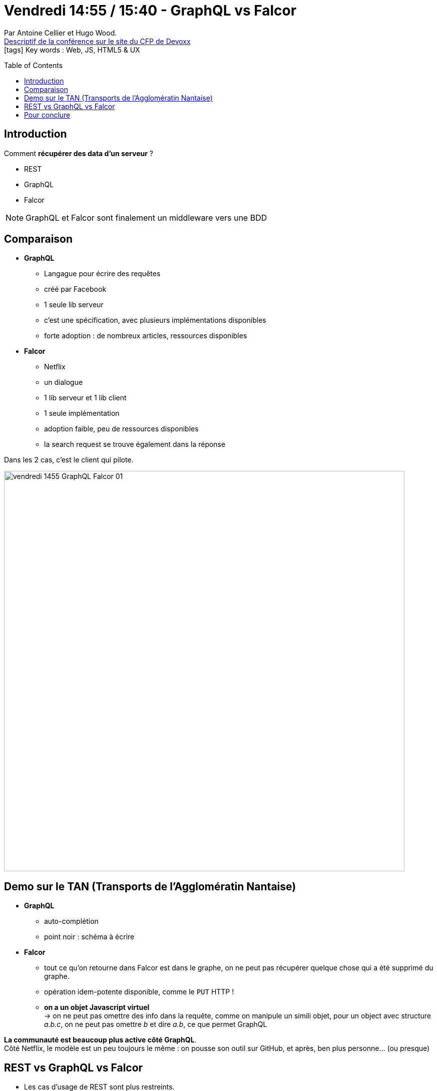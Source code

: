 = Vendredi 14:55 / 15:40 - GraphQL vs Falcor
:toc:
:toclevels: 3
:toc-placement: preamble
:lb: pass:[<br> +]
:imagesdir: ../images
:icons: font
:source-highlighter: highlightjs

Par Antoine Cellier et Hugo Wood. +
https://cfp.devoxx.fr/2017/talk/RIA-2353/GraphQL_vs_Falcor[Descriptif de la conférence sur le site du CFP de Devoxx] +
icon:tags[] Key words : Web, JS, HTML5 & UX

// ifdef::env-github[]
// https://www.youtube.com/watch?v=XXXXXX[vidéo de la présentation sur YouTube]
// endif::[]
// ifdef::env-browser[]
// video::XXXXXX[youtube, width=640, height=480]
// endif::[]


== Introduction

Comment *récupérer des data d'un serveur* ?

* REST
* GraphQL
* Falcor

NOTE: GraphQL et Falcor sont finalement un middleware vers une BDD

== Comparaison

* *GraphQL*
** Langague pour écrire des requêtes
** créé par Facebook
** 1 seule lib serveur
** c'est une spécification, avec plusieurs implémentations disponibles
** forte adoption : de nombreux articles, ressources disponibles

* *Falcor*
** Netflix
** un dialogue 
** 1 lib serveur et 1 lib client
** 1 seule implémentation
** adoption faible, peu de ressources disponibles
** la search request se trouve également dans la réponse

Dans les 2 cas, c'est le client qui pilote.

image::vendredi_1455_GraphQL-Falcor_01.jpg[width="800"]

== Demo sur le TAN (Transports de l'Agglomératin Nantaise)

* *GraphQL*
** auto-complétion
** point noir : schéma à écrire

* *Falcor*
** tout ce qu'on retourne dans Falcor est dans le graphe, on ne peut pas récupérer quelque chose qui a été supprimé du graphe.
** opération idem-potente disponible, comme le `PUT` HTTP !
** *on a un objet Javascript virtuel* +
-> on ne peut pas omettre des info dans la requête, comme on manipule un simili objet, pour un object avec structure _a.b.c_, on ne peut pas omettre _b_ et dire _a.b_, ce que permet GraphQL

*La communauté est beaucoup plus active côté GraphQL*. +
Côté Netflix, le modèle est un peu toujours le même : on pousse son outil sur GitHub, et après, ben plus personne... (ou presque)

== REST vs GraphQL vs Falcor

* Les cas d'usage de REST sont plus restreints.
* GraphQL : de nombreux usages, mais besoin d'écrire le schéma
* Falcor : le plus gros inconvénient, *le manque de communauté*

== Pour conclure

image::vendredi_1455_GraphQL-Falcor_02.jpg[width="800"]

A gauche du schéma, cela ne vaut pas le coup d'écrire le schéma GraphQL, d'où Falcor
